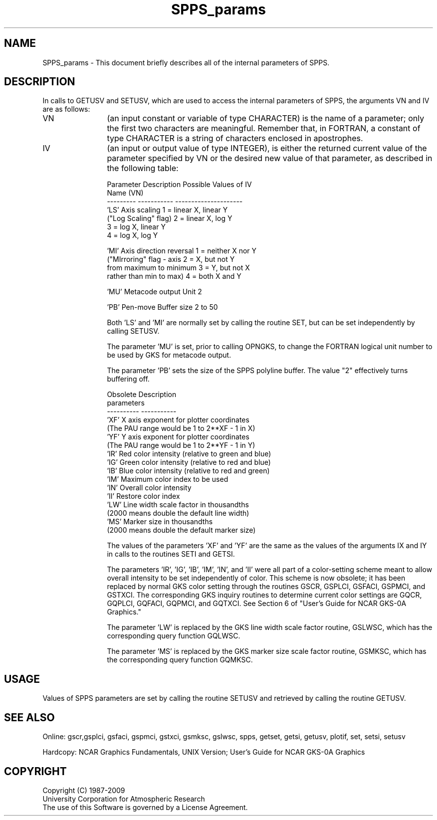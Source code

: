 .TH SPPS_params 3NCARG "March 1993" UNIX "NCAR GRAPHICS"
.na
.nh
.SH NAME
SPPS_params - This document briefly describes all of the internal parameters
of SPPS.
.SH DESCRIPTION 
In calls to GETUSV and SETUSV, which are used to access the internal
parameters of SPPS, the arguments VN and IV are as follows:

.IP VN 12
(an input constant or variable of type CHARACTER) is the name of a parameter;
only the first two characters are meaningful.  Remember that, in FORTRAN, a
constant of type CHARACTER is a string of characters enclosed in apostrophes.

.IP IV 12
(an input or output value of type INTEGER), is either the returned current
value of the parameter specified by VN or the desired new value of that
parameter, as described in the following table:
.nf

Parameter   Description               Possible Values of IV
Name (VN)
---------   -----------               ---------------------
 'LS'       Axis scaling              1 = linear X, linear Y
            ("Log Scaling" flag)      2 = linear X, log Y
                                      3 = log X,    linear Y
                                      4 = log X,    log Y

 'MI'       Axis direction reversal   1 = neither X nor Y
            ("MIrroring" flag - axis  2 = X, but not Y
            from maximum to minimum   3 = Y, but not X
            rather than min to max)   4 = both X and Y

 'MU'       Metacode output Unit      2

 'PB'       Pen-move Buffer size      2 to 50

.fi
Both 'LS' and 'MI' are normally set by calling the routine SET, but
can be set independently by calling SETUSV.
.sp
The parameter 'MU' is set, prior to calling OPNGKS, to change the
FORTRAN logical unit number to be used by GKS for metacode output.
.sp
The parameter 'PB' sets the size of the SPPS polyline buffer.
The value "2" effectively turns buffering off.
.nf

Obsolete    Description
parameters
----------  -----------
 'XF'       X axis exponent for plotter coordinates
            (The PAU range would be 1 to 2**XF - 1 in X)
 'YF'       Y axis exponent for plotter coordinates
            (The PAU range would be 1 to 2**YF - 1 in Y)
 'IR'       Red color intensity (relative to green and blue)
 'IG'       Green color intensity (relative to red and blue)
 'IB'       Blue color intensity (relative to red and green)
 'IM'       Maximum color index to be used
 'IN'       Overall color intensity
 'II'       Restore color index
 'LW'       Line width scale factor in thousandths
            (2000 means double the default line width)
 'MS'       Marker size in thousandths
            (2000 means double the default marker size)

.fi
The values of the parameters 'XF' and 'YF' are the same as the values of
the arguments IX and IY in calls to the routines SETI and GETSI.
.sp
The parameters 'IR', 'IG', 'IB', 'IM', 'IN', and 'II' were all part of a
color-setting scheme meant to allow overall intensity to be set independently
of color.  This scheme is now obsolete; it has been replaced by normal GKS
color setting through the routines GSCR, GSPLCI, GSFACI, GSPMCI, and GSTXCI.
The corresponding GKS inquiry routines to determine current color settings
are GQCR, GQPLCI, GQFACI, GQPMCI, and GQTXCI.  See Section 6 of "User's Guide
for NCAR GKS-0A Graphics."
.sp
The parameter 'LW' is replaced by the GKS line width scale factor routine,
GSLWSC, which has the corresponding query function GQLWSC.
.sp
The parameter 'MS' is replaced by the GKS marker size scale factor routine,
GSMKSC, which has the corresponding query function GQMKSC.
.SH USAGE
Values of SPPS parameters are set by calling the routine SETUSV and retrieved
by calling the routine GETUSV.
.SH SEE ALSO
Online:
gscr,gsplci, gsfaci, gspmci, gstxci, gsmksc, gslwsc,
spps, getset, getsi, getusv, plotif, set, setsi, setusv
.sp
Hardcopy:  
NCAR Graphics Fundamentals, UNIX Version;
User's Guide for NCAR GKS-0A Graphics
.SH COPYRIGHT
Copyright (C) 1987-2009
.br
University Corporation for Atmospheric Research
.br
The use of this Software is governed by a License Agreement.

